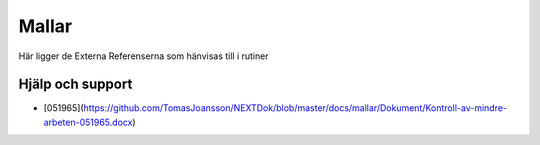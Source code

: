 Mallar
==========================     

Här ligger de Externa Referenserna som hänvisas till i rutiner

Hjälp och support
^^^^^^^^^^^^^^^^^^^^^^^^^^^

* [051965](https://github.com/TomasJoansson/NEXTDok/blob/master/docs/mallar/Dokument/Kontroll-av-mindre-arbeten-051965.docx)
